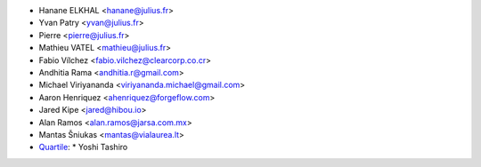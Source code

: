 * Hanane ELKHAL <hanane@julius.fr>
* Yvan Patry <yvan@julius.fr>
* Pierre <pierre@julius.fr>
* Mathieu VATEL <mathieu@julius.fr>
* Fabio Vílchez <fabio.vilchez@clearcorp.co.cr>
* Andhitia Rama <andhitia.r@gmail.com>
* Michael Viriyananda <viriyananda.michael@gmail.com>
* Aaron Henriquez <ahenriquez@forgeflow.com>
* Jared Kipe <jared@hibou.io>
* Alan Ramos <alan.ramos@jarsa.com.mx>
* Mantas Šniukas <mantas@vialaurea.lt>
* `Quartile <https://www.quartile.co>`__:
  * Yoshi Tashiro
